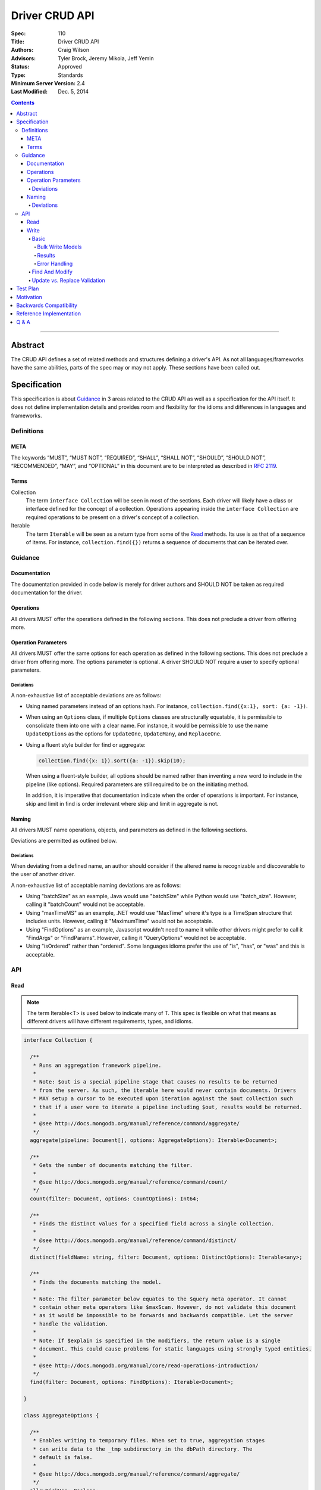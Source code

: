 .. role:: javascript(code)
  :language: javascript

===============
Driver CRUD API
===============

:Spec: 110
:Title: Driver CRUD API
:Authors: Craig Wilson
:Advisors: Tyler Brock, Jeremy Mikola, Jeff Yemin
:Status: Approved
:Type: Standards
:Minimum Server Version: 2.4
:Last Modified: Dec. 5, 2014

.. contents::

--------

Abstract
========

The CRUD API defines a set of related methods and structures defining a driver's API. As not all languages/frameworks have the same abilities, parts of the spec may or may not apply. These sections have been called out.


Specification
=============

This specification is about `Guidance`_ in 3 areas related to the CRUD API as well as a specification for the API itself. It does not define implementation details and provides room and flexibility for the idioms and differences in languages and frameworks.


-----------
Definitions
-----------

META
----

The keywords “MUST”, “MUST NOT”, “REQUIRED”, “SHALL”, “SHALL NOT”, “SHOULD”, “SHOULD NOT”, “RECOMMENDED”, “MAY”, and “OPTIONAL” in this document are to be interpreted as described in `RFC 2119 <https://www.ietf.org/rfc/rfc2119.txt>`_.


Terms
-----

Collection
  The term ``interface Collection`` will be seen in most of the sections. Each driver will likely have a class or interface defined for the concept of a collection. Operations appearing inside the ``interface Collection`` are required operations to be present on a driver's concept of a collection.

Iterable
  The term ``Iterable`` will be seen as a return type from some of the `Read`_ methods. Its use is as that of a sequence of items. For instance, ``collection.find({})`` returns a sequence of documents that can be iterated over.


--------
Guidance
--------

Documentation
-------------

The documentation provided in code below is merely for driver authors and SHOULD NOT be taken as required documentation for the driver.


Operations
----------

All drivers MUST offer the operations defined in the following sections. This does not preclude a driver from offering more.


Operation Parameters
--------------------

All drivers MUST offer the same options for each operation as defined in the following sections. This does not preclude a driver from offering more. The options parameter is optional. A driver SHOULD NOT require a user to specify optional parameters.

~~~~~~~~~~
Deviations
~~~~~~~~~~

A non-exhaustive list of acceptable deviations are as follows:

* Using named parameters instead of an options hash. For instance, ``collection.find({x:1}, sort: {a: -1})``.

* When using an ``Options`` class, if multiple ``Options`` classes are structurally equatable, it is permissible to consolidate them into one with a clear name. For instance, it would be permissible to use the name ``UpdateOptions`` as the options for ``UpdateOne``, ``UpdateMany``, and ``ReplaceOne``.

* Using a fluent style builder for find or aggregate:

  .. code:: typescript

    collection.find({x: 1}).sort({a: -1}).skip(10);

  When using a fluent-style builder, all options should be named rather than inventing a new word to include in the pipeline (like options). Required parameters are still required to be on the initiating method.

  In addition, it is imperative that documentation indicate when the order of operations is important. For instance, skip and limit in find is order irrelevant where skip and limit in aggregate is not.


Naming
------

All drivers MUST name operations, objects, and parameters as defined in the following sections. 

Deviations are permitted as outlined below.

~~~~~~~~~~
Deviations
~~~~~~~~~~

When deviating from a defined name, an author should consider if the altered name is recognizable and discoverable to the user of another driver.

A non-exhaustive list of acceptable naming deviations are as follows:

* Using "batchSize" as an example, Java would use "batchSize" while Python would use "batch_size". However, calling it "batchCount" would not be acceptable.
* Using "maxTimeMS" as an example, .NET would use "MaxTime" where it's type is a TimeSpan structure that includes units. However, calling it "MaximumTime" would not be acceptable.
* Using "FindOptions" as an example, Javascript wouldn't need to name it while other drivers might prefer to call it "FindArgs" or "FindParams". However, calling it "QueryOptions" would not be acceptable.
* Using "isOrdered" rather than "ordered". Some languages idioms prefer the use of "is", "has", or "was" and this is acceptable.


---
API
---

Read
----

.. note::
    
    The term Iterable<T> is used below to indicate many of T. This spec is flexible on what that means as different drivers will have different requirements, types, and idioms.

.. code:: typescript
  
  interface Collection {

    /**
     * Runs an aggregation framework pipeline.
     *
     * Note: $out is a special pipeline stage that causes no results to be returned
     * from the server. As such, the iterable here would never contain documents. Drivers
     * MAY setup a cursor to be executed upon iteration against the $out collection such
     * that if a user were to iterate a pipeline including $out, results would be returned.
     *
     * @see http://docs.mongodb.org/manual/reference/command/aggregate/
     */
    aggregate(pipeline: Document[], options: AggregateOptions): Iterable<Document>;

    /**
     * Gets the number of documents matching the filter.
     *
     * @see http://docs.mongodb.org/manual/reference/command/count/
     */
    count(filter: Document, options: CountOptions): Int64;

    /**
     * Finds the distinct values for a specified field across a single collection. 
     *
     * @see http://docs.mongodb.org/manual/reference/command/distinct/
     */
    distinct(fieldName: string, filter: Document, options: DistinctOptions): Iterable<any>;

    /**
     * Finds the documents matching the model.
     *
     * Note: The filter parameter below equates to the $query meta operator. It cannot
     * contain other meta operators like $maxScan. However, do not validate this document 
     * as it would be impossible to be forwards and backwards compatible. Let the server
     * handle the validation.
     *
     * Note: If $explain is specified in the modifiers, the return value is a single 
     * document. This could cause problems for static languages using strongly typed entities.
     *
     * @see http://docs.mongodb.org/manual/core/read-operations-introduction/
     */
    find(filter: Document, options: FindOptions): Iterable<Document>;

  }

  class AggregateOptions {

    /**
     * Enables writing to temporary files. When set to true, aggregation stages 
     * can write data to the _tmp subdirectory in the dbPath directory. The
     * default is false.
     *
     * @see http://docs.mongodb.org/manual/reference/command/aggregate/
     */ 
    allowDiskUse: Boolean;

    /**
     * The number of documents to return per batch.
     *
     * @see http://docs.mongodb.org/manual/reference/command/aggregate/
     */ 
    batchSize: Int32;

    /**
     * The maximum amount of time to allow the query to run.
     *
     * @see http://docs.mongodb.org/manual/reference/command/aggregate/
     */ 
    maxTimeMS: Int64;

    /**
     * Indicates if the results should be provided as a cursor. 
     *
     * The default for this value depends on the version of the server. 
     * - Servers >= 2.6 will use a default of true. 
     * - Servers < 2.6 will use a default of false. 
     * 
     * As with any other property, this value can be changed.
     *
     * @see http://docs.mongodb.org/manual/reference/command/aggregate/
     */ 
    useCursor: Boolean;

  }

  class CountOptions {

    /**
     * The index to use.
     *
     * @see http://docs.mongodb.org/manual/reference/command/count/
     */
    hint: (String | Document);

    /**
     * The maximum number of documents to count.
     *
     * @see http://docs.mongodb.org/manual/reference/command/count/
     */
    limit: Int64;

    /**
     * The maximum amount of time to allow the query to run.
     *
     * @see http://docs.mongodb.org/manual/reference/command/count/
     */
    maxTimeMS: Int64;

    /**
     * The number of documents to skip before returning the documents.
     *
     * @see http://docs.mongodb.org/manual/reference/command/count/
     */
    skip: Int64;

  }

  class DistinctOptions {

    /**
     * The maximum amount of time to allow the query to run. The default is infinite.
     *
     * @see http://docs.mongodb.org/manual/reference/command/distinct/
     */
    maxTimeMS: Int64;

  }

  enum CursorType {
    /**
     * The default value. A vast majority of cursors will be of this type.
     */
    NON_TAILABLE,
    /**
     * Tailable means the cursor is not closed when the last data is retrieved. 
     * Rather, the cursor marks the final object’s position. You can resume 
     * using the cursor later, from where it was located, if more data were 
     * received. Like any “latent cursor”, the cursor may become invalid at 
     * some point (CursorNotFound) – for example if the final object it 
     * references were deleted.
     *
     * @see http://docs.mongodb.org/meta-driver/latest/legacy/mongodb-wire-protocol/#op-query
     */
    TAILABLE,
    /**
     * Combines the tailable option with awaitData, as defined below.
     *
     * Use with TailableCursor. If we are at the end of the data, block for a
     * while rather than returning no data. After a timeout period, we do return
     * as normal. The default is true.
     *
     * @see http://docs.mongodb.org/meta-driver/latest/legacy/mongodb-wire-protocol/#op-query
     */
    TAILABLE_AWAIT
  }

  class FindOptions {

    /**
     * Get partial results from a mongos if some shards are down (instead of throwing an error).
     *
     * @see http://docs.mongodb.org/meta-driver/latest/legacy/mongodb-wire-protocol/#op-query
     */
    allowPartialResults: Boolean;
    
    /**
     * The number of documents to return per batch.
     *
     * @see http://docs.mongodb.org/manual/reference/method/cursor.batchSize/
     */ 
    batchSize: Int32;

    /**
     * Attaches a comment to the query. If $comment also exists
     * in the modifiers document, the comment field overwrites $comment.
     *
     * @see http://docs.mongodb.org/manual/reference/operator/meta/comment/
     */ 
    comment: String;

    /**
     * Indicates the type of cursor to use. This value includes both
     * the tailable and awaitData options.
     * The default is NON_TAILABLE.
     *
     * @see http://docs.mongodb.org/meta-driver/latest/legacy/mongodb-wire-protocol/#op-query
     */
    cursorType: CursorType;

    /**
     * The maximum number of documents to return.
     *
     * @see http://docs.mongodb.org/manual/reference/method/cursor.limit/
     */
    limit: Int32;

    /**
     * The maximum amount of time to allow the query to run. If $maxTimeMS also exists
     * in the modifiers document, the maxTimeMS field overwrites $maxTimeMS.
     *
     * @see http://docs.mongodb.org/manual/reference/operator/meta/maxTimeMS/
     */
    maxTimeMS: Int64;

    /**
     * Meta-operators modifying the output or behavior of a query.
     *
     * @see http://docs.mongodb.org/manual/reference/operator/query-modifier/
     */
    modifiers: Document;

    /**
     * The server normally times out idle cursors after an inactivity period (10 minutes) 
     * to prevent excess memory use. Set this option to prevent that.
     *
     * @see http://docs.mongodb.org/meta-driver/latest/legacy/mongodb-wire-protocol/#op-query
     */
    noCursorTimeout: Boolean;

    /**
     * Internal replication use only - driver should not set
     *
     * @see http://docs.mongodb.org/meta-driver/latest/legacy/mongodb-wire-protocol/#op-query
     */
    oplogReplay: Boolean;

    /** 
     * Limits the fields to return for all matching documents.
     *
     * @see http://docs.mongodb.org/manual/tutorial/project-fields-from-query-results/
     */
    projection: Document;

    /**
     * The number of documents to skip before returning.
     *
     * @see http://docs.mongodb.org/manual/reference/method/cursor.skip/
     */
    skip: Int32;

    /**
     * The order in which to return matching documents. If $orderby also exists
     * in the modifiers document, the sort field overwrites $orderby.
     *
     * @see http://docs.mongodb.org/manual/reference/method/cursor.sort/
     */ 
    sort: Document;
  }


Write
-----

~~~~~
Basic
~~~~~

.. code:: typescript

  interface Collection {

    /**
     * Sends a batch of writes to the server at the same time.
     *
     * NOTE: see the FAQ about the previous bulk API and how it relates to this.
     * @see http://docs.mongodb.org/manual/reference/command/delete/
     * @see http://docs.mongodb.org/manual/reference/command/insert/
     * @see http://docs.mongodb.org/manual/reference/command/update/
     * @throws BulkWriteException
     */
    bulkWrite(requests: WriteModel[], options: BulkWriteOptions): BulkWriteResult;

    /**
     * Inserts the provided document. If the document is missing an identifier,
     * the driver should generate one.
     *
     * @see http://docs.mongodb.org/manual/reference/command/insert/
     * @throws WriteException
     */
    insertOne(document: Document): InsertOneResult;

    /**
     * Inserts the provided documents. If any documents are missing an identifier,
     * the driver should generate them.
     *
     * Note that this uses the bulk insert command underneath and should not
     * use OP_INSERT. This will be slow on < 2.6 servers, so document
     * your driver appropriately.
     *
     * @see http://docs.mongodb.org/manual/reference/command/insert/
     * @throws WriteException
     */
    insertMany(Iterable<Document> documents, options: InsertManyOptions): InsertManyResult;

    /**
     * Deletes one document.
     *
     * @see http://docs.mongodb.org/manual/reference/command/delete/
     * @throws WriteException
     */
    deleteOne(filter: Document): DeleteResult; 

    /**
     * Deletes multiple documents.
     *
     * @see http://docs.mongodb.org/manual/reference/command/delete/
     * @throws WriteException
     */
    deleteMany(filter: Document): DeleteResult;

    /**
     * Replaces a single document.
     * 
     * @see http://docs.mongodb.org/manual/reference/command/update/
     * @throws WriteException
     */
    replaceOne(filter: Document, replacement: Document, options: UpdateOptions): UpdateResult; 

    /**
     * Updates one document.
     * 
     * @see http://docs.mongodb.org/manual/reference/command/update/
     * @throws WriteException
     */
    updateOne(filter: Document, update: Document, options: UpdateOptions): UpdateResult;

    /**
     * Updates multiple documents.
     * 
     * @see http://docs.mongodb.org/manual/reference/command/update/
     * @throws WriteException
     */
    updateMany(filter: Document, update: Document, options: UpdateOptions): UpdateResult;

  }

  class BulkWriteOptions {

    /**
     * If true, when a write fails, return without performing the remaining 
     * writes. If false, when a write fails, continue with the remaining writes, if any. 
     * Defaults to true.
     */
    ordered: Boolean;

  }

  class InsertManyOptions {

    /**
     * If true, when an insert fails, return without performing the remaining 
     * writes. If false, when a write fails, continue with the remaining writes, if any. 
     * Defaults to true.
     */
    ordered: Boolean;

  }

  class UpdateOptions

    /**
     * When true, creates a new document if no document matches the query. The default is false.
     *
     * @see http://docs.mongodb.org/manual/reference/command/update/
     */
    upsert: Boolean optional;

  }


Bulk Write Models
~~~~~~~~~~~~~~~~~

.. code:: typescript

  interface WriteModel {
    // marker interface for writes that can be batched together.
  }

  class InsertOneModel implements WriteModel {
    
    /**
     * The document to insert.
     *
     * @see http://docs.mongodb.org/manual/reference/command/insert/
     */
    document: Document required;

  }

  class DeleteOneModel implements WriteModel {

    /**
     * The filter to limit the deleted documents.
     *
     * @see http://docs.mongodb.org/manual/reference/command/delete/
     */
    filter: Document required;

  }

  class DeleteManyModel implements WriteModel {

    /**
     * The filter to limit the deleted documents.
     *
     * @see http://docs.mongodb.org/manual/reference/command/delete/
     */
    filter: Document required;

  }

  class ReplaceOneModel implements WriteModel {

    /**
     * The filter to limit the replaced document.
     *
     * @see http://docs.mongodb.org/manual/reference/command/update/
     */
    filter: Document required;

    /**
     * The document with which to replace the matched document.
     *
     * @see http://docs.mongodb.org/manual/reference/command/update/
     */
    replacement: Document required;

    /**
     * When true, creates a new document if no document matches the query. The default is false.
     *
     * @see http://docs.mongodb.org/manual/reference/command/update/
     */
    upsert: Boolean optional;

  }

  class UpdateOneModel implements WriteModel {
    
    /**
     * The filter to limit the updated documents.
     *
     * @see http://docs.mongodb.org/manual/reference/command/update/
     */
    filter: Document required;

    /**
     * A document containing update operators.
     *
     * @see http://docs.mongodb.org/manual/reference/command/update/
     */
    update: Update required;

    /**
     * When true, creates a new document if no document matches the query. The default is false.
     *
     * @see http://docs.mongodb.org/manual/reference/command/update/
     */
    upsert: Boolean optional;

  }

  class UpdateManyModel implements WriteModel {
    
    /**
     * The filter to limit the updated documents.
     *
     * @see http://docs.mongodb.org/manual/reference/command/update/
     */
    filter: Document required;

    /**
     * A document containing update operators.
     *
     * @see http://docs.mongodb.org/manual/reference/command/update/
     */
    update: Update required;

    /**
     * When true, creates a new document if no document matches the query. The default is false.
     *
     * @see http://docs.mongodb.org/manual/reference/command/update/
     */
    upsert: Boolean optional;

  }


Results
~~~~~~~

Unlike the models, the optional and required designations are for the implementer to decide how best their users should consume these results. For instance, the acknowledged property is defined for languages/frameworks without a sufficient optional type. Hence, a driver may choose to return an Optional<BulkWriteResult> such that unacknowledged writes don't have a value and acknowledged writes do have a value. 

.. note::
    If you have a choice, consider providing the acknowledged member and raising an error if the other fields are accessed in an unacknowledged write. Instead of users receiving a null reference exception, you have the opportunity to provide an informative error message indicating the correct way to handle the situation. For instance, "The insertedCount member is not available when the write was unacknowledged. Check the acknowledged member to avoid this error."

Finally, any result class with all optional parameters is ultimately optional as well. For instance, the ``InsertOneResult``, since it has all optional parameters, is also optional which allows for a driver to use "void" as the return value for the ``insertOne`` method.

.. code:: typescript
  
  class BulkWriteResult {

    /**
     * Indicates whether this write result was ackowledged. If not, then all
     * other members of this result will be undefined.
     */
    acknowledged: Boolean optional;

    /**
     * Number of documents inserted.
     */
    insertedCount: Int64 required;

    /**
     * Map of the index of the operation to the id of the inserted document.
     */
    insertedIds: Map<Int64, any> optional;

    /**
     * Number of documents matched for update.
     */
    matchedCount: Int64 required;

    /**
     * Number of documents modified.
     */
    modifiedCount: Int64 required;

    /**
     * Number of documents deleted.
     */
    deletedCount: Int64 required;

    /**
     * Number of documents upserted.
     */
    upsertedCount: Int64 required;

    /**
     * Map of the index of the operation to the id of the upserted document.
     */
    upsertedIds: Map<Int64, any> required;

  }

  class InsertOneResult {

    /**
     * Indicates whether this write result was ackowledged. If not, then all
     * other members of this result will be undefined.
     */
    acknowledged: Boolean optional;

    /**
     * The identifier that was inserted. If the server generated the identifier, this value
     * will be null as the driver does not have access to that data.
     */
    insertedId: any optional;

  }

  class InsertManyResult {

    /**
     * Indicates whether this write result was ackowledged. If not, then all
     * other members of this result will be undefined.
     */
    acknowledged: Boolean optional;

    /**
     * Map of the index of the inserted document to the id of the inserted document.
     */
    insertedIds: Map<Int64, any> optional;

  }

  class DeleteResult {

    /**
     * Indicates whether this write result was ackowledged. If not, then all
     * other members of this result will be undefined.
     */
    acknowledged: Boolean optional;

    /**
     * The number of documents that were deleted.
     */
    deletedCount: Int64 required;

  }

  class UpdateResult {

    /**
     * Indicates whether this write result was ackowledged. If not, then all
     * other members of this result will be undefined.
     */
    acknowledged: Boolean optional;

    /**
     * The number of documents that matched the filter.
     */
    matchedCount: Int64 required;

    /**
     * The number of documents that were modified.
     */
    modifiedCount: Int64 required;

    /**
     * The identifier of the inserted document if an upsert took place.
     */
    upsertedId: any required;

  }


Error Handling
~~~~~~~~~~~~~~

Below are defined the exceptions that should be thrown from the various write methods. Since exceptions across languages would be impossible to reconcile, the below definitions represent the fields and names for the information that should be present. Structure isn't important as long as the information is available.

.. note::
    The actual implementation of correlating, merging, and interpreting write errors from the server is not defined here. This spec is solely about the API for users.

.. code:: typescript

  /**
   * NOTE: Only one of writeConcernError or writeError will be populated at a time. Your driver must present the offending
   * error to the user.
   */
  class WriteException {

    /**
     * The error that occurred on account of write concern failure.
     */ 
    writeConcernError: WriteConcernError optional;

    /**
     * The error that occurred on account of a non-write concern failure.
     */
    writeError: WriteError optional;

  }

  class WriteConcernError {

    /**
     * An integer value identifying the write concern error.
     *
     * @see http://docs.mongodb.org/manual/reference/method/WriteResult/
     */
    code: Int32 required;

    /**
     * A document identifying the write concern setting related to the error.
     *
     * @see http://docs.mongodb.org/manual/reference/method/WriteResult/
     */
    details: Document required;

    /**
     * A description of the error.
     *
     * @see http://docs.mongodb.org/manual/reference/method/WriteResult/
     */
    message: String required;

  }

  class WriteError {

    /**
     * An integer value identifying the error.
     *
     * @see http://docs.mongodb.org/manual/reference/method/WriteResult/
     */
    code: Int32 required;

    /**
     * A description of the error.
     *
     * @see http://docs.mongodb.org/manual/reference/method/WriteResult/
     */
    message: String required;

  }

  class BulkWriteException {

    /**
     * The requests that were sent to the server.
     */
    processedRequests: Iterable<WriteModel> optional;

    /**
     * The requests that were not sent to the server.
     */
    unprocessedRequests: Iterable<WriteModel> optional;

    /**
     * The error that occured on account of write concern failure. If the error was a Write Concern related, this field must be present.
     */ 
    writeConcernError: WriteConcernError optional;

    /**
     * The error that occured on account of a non-write concern failure. This might be empty if the error was a Write Concern related error.
     */
    writeErrors: Iterable<BulkWriteError> required;

  }

  class BulkWriteError : WriteError {

    /**
     * The index of the request that errored.
     */
    index: Int32 required;

    /**
     * The request that errored.
     */
    request: WriteModel optional;

  }

~~~~~~~~~~~~~~~
Find And Modify
~~~~~~~~~~~~~~~

.. code:: typescript
  
  interface Collection {

    /**
     * Finds a single document and deletes it, returning the original. The document to return may be null.
     * 
     * @see http://docs.mongodb.org/manual/reference/command/findAndModify/
     * @throws WriteException
     */
    findOneAndDelete(filter: Document, options: FindOneAndDeleteOptions): Document;

    /**
     * Finds a single document and replaces it, returning either the original or the replaced
     * document. The document to return may be null.
     * 
     * @see http://docs.mongodb.org/manual/reference/command/findAndModify/
     * @throws WriteException
     */
    findOneAndReplace(filter: Document, replacement: Document, options: FindOneAndReplaceOptions): Document;

    /**
     * Finds a single document and updates it, returning either the original or the updated
     * document. The document to return may be null.
     * 
     * @see http://docs.mongodb.org/manual/reference/command/findAndModify/
     * @throws WriteException
     */
    findOneAndUpdate(filter: Document, update: Document, options: FindOneAndUpdateOptions): Document;

  }

  enum ReturnDocument {
    /**
     * Indicates to return the document before the update, replacement, or insert occured.
     */
     Before,
    /**
     * Indicates to return the document after the update, replacement, or insert occured.
     */
     After
  }

  class FindOneAndDeleteOptions {
    
    /**
     * The maximum amount of time to allow the query to run.
     *
     * @see http://docs.mongodb.org/manual/reference/command/findAndModify/
     */ 
    maxTimeMS: Int64 optional;

    /** 
     * Limits the fields to return for all matching documents.
     *
     * @see http://docs.mongodb.org/manual/tutorial/project-fields-from-query-results
     */
    projection: Document optional;

    /**
     * Determines which document the operation modifies if the query selects multiple documents.
     *
     * @see http://docs.mongodb.org/manual/reference/command/findAndModify/
     */
    sort: Document optional;

  }

  class FindOneAndReplaceOptions {
    
    /**
     * The maximum amount of time to allow the query to run.
     *
     * @see http://docs.mongodb.org/manual/reference/command/findAndModify/
     */ 
    maxTimeMS: Int64 optional;

    /** 
     * Limits the fields to return for all matching documents.
     *
     * @see http://docs.mongodb.org/manual/tutorial/project-fields-from-query-results
     */
    projection: Document optional;

    /**
     * When ReturnDocument.After, returns the replaced or inserted document rather than the original.
     * Defaults to ReturnDocument.Before.
     *
     * @see http://docs.mongodb.org/manual/reference/command/findAndModify/
     */
    returnDocument: ReturnDocument optional;

    /**
     * Determines which document the operation modifies if the query selects multiple documents.
     *
     * @see http://docs.mongodb.org/manual/reference/command/findAndModify/
     */
    sort: Document optional;

    /**
     * When true, findAndModify creates a new document if no document matches the query. The
     * default is false.
     *
     * @see http://docs.mongodb.org/manual/reference/command/findAndModify/
     */
    upsert: Boolean optional;

  }

  class FindOneAndUpdateOptions {
    
    /**
     * The maximum amount of time to allow the query to run.
     *
     * @see http://docs.mongodb.org/manual/reference/command/findAndModify/
     */ 
    maxTimeMS: Int64 optional;
    
    /** 
     * Limits the fields to return for all matching documents.
     *
     * @see http://docs.mongodb.org/manual/tutorial/project-fields-from-query-results
     */
    projection: Document optional;

    /**
     * When ReturnDocument.After, returns the updated or inserted document rather than the original.
     * Defaults to ReturnDocument.Before.
     *
     * @see http://docs.mongodb.org/manual/reference/command/findAndModify/
     */
    returnDocument: ReturnDocument optional;

    /**
     * Determines which document the operation modifies if the query selects multiple documents.
     *
     * @see http://docs.mongodb.org/manual/reference/command/findAndModify/
     */
    sort: Document optional;

    /**
     * When true, creates a new document if no document matches the query. The default is false.
     *
     * @see http://docs.mongodb.org/manual/reference/command/findAndModify/
     */
    upsert: Boolean optional;

  }

~~~~~~~~~~~~~~~~~~~~~~~~~~~~~
Update vs. Replace Validation
~~~~~~~~~~~~~~~~~~~~~~~~~~~~~

The ``update`` family of operations require that the update document parameter MUST have only atomic modifiers. In practice, this means that introspection needs to happen on that document to enforce this. However, it is enough to only check the first element in the document. If it begins with a ``$`` sign and the rest of the document's elements do not, the server will throw an error. Note that it is required that an update document have at least one atomic modifier.

The ``replace`` family of operations require that the replacement document parameter MUST NOT begin with an atomic modifier. In practice, this means that introspection needs to happen on that document to enforce this. However, it is enough to only check the first element in the document. If it does not begin with a ``$`` sign but an element later on does, the server will throw an error.


Test Plan
======================================

See the `README <tests/README.rst>`_ for tests.

In addition, we have constructed some example usages in different languages that show how different implementations are able to conform to the specification and still look and feel idiomatic to a user.

* `C++ <examples/cpp/usage_example.cpp>`_
* `Javascript <examples/javascript/usage_example.js>`_
* `Java <examples/java/src/main/java/examples/MongoCollectionUsageExample.java>`_
* `Node <examples/node/usage_example.js>`_
* `PHP <examples/php/usage_example.php>`_


Motivation
==========

Current drivers have chosen slightly different names and semantics for the same operations and options. In addition, not all drivers offer all the same operations and methods. As such, it is difficult to transition from driver to driver making the jobs of polyglot developers, documentation authors, and support engineers more difficult.


Backwards Compatibility
=======================

This spec should be mostly backwards compatible as it is very lenient. Drivers finding a backwards compatibility problem should attempt to work around it using an acceptable deviation. In rare cases, a driver may need to break backwards compatibility. This should be done in accordance with a versioning scheme indicating that a backwards compatible break may have occured in conjunction with release documentation and warnings.


Reference Implementation
========================

See Test Plan


Q & A
=====

Q: Why do the names of the fields differ from those defined on docs.mongodb.org?
  Documentation and commands often refer to same-purposed fields with different names making it difficult to have a cohesive API. In addition, occasionally the name was correct at one point and its purpose has expanded to a point where the initial name doesn't accurately describe its current function.

  In addition, responses from the servers are sometimes cryptic and used for the purposes of compactness. In these cases, we felt the more verbose form was desirable for self-documentation purposes.


Q: Where is read preference?
  Read preference is about selecting a server with which to perform a read operation, such as a query, a count, or an aggregate. Since all operations defined in this specification are performed on a collection, it's uncommon that two different read operations on the same collection would use a different read preference, potentially getting out-of-sync results. As such, the most natural place to indicate read preference is on the client, the database, or the collection itself and not the operations within it.

  However, it might be that a driver needs to expose this selection filter to a user per operation for various reasons.  As noted before, it is permitted to specify this, along with other driver-specific options, in some alternative way.


Q: Where is write concern?
  Write concern is about indicating how writes are acknowledged. Since all operations defined in this specification are performed on a collection, it's uncommon that two different write operations on the same collection would use a different write concern, potentially causing mismatched and out-of-sync data. As such, the most natural place to indicate write concern is on the client, the database, or the collection itself and not the operations within it.

  However, it might be that a driver needs to expose write concern to a user per operation for various reasons. As noted before, it is permitted to specify this, along with other driver-specific options, in some alternative way.


Q: How do I throttle unacknowledged writes now that write concern is longer defined on a per operation basis?
  Some users used to throttle unacknowledged writes by using a write concern every X number of operations. The proper way to handle this on >= 2.6 servers is to use the bulk write API. Users working with servers < 2.6 should manually send a ``getLastError`` command every X number of operations if the driver does not support write concerns per operation.


Q: What is the logic for adding "One" or "Many" into the method and model names?
  If the maximum number of documents affected can only be one, we added "One" into the name. This makes it explicit that the maximum number of documents that could be affected is one vs. infinite.

  In addition, the current API exposed by all our drivers has the default value for "one" or "many" set differently for update and delete. This generally causes some issues for new developers and is a minor annoyance for existing developers. The safest way to combat this without introducing discrepencies between drivers/driver versions or breaking backwards compatibility was to use multiple methods, each signifying the number of documents that could be affected.


Q: Speaking of "One", where is ``findOne``?
  If your driver wishes to offer a ``findOne`` method, that is perfectly fine. If you choose to implement ``findOne``, please keep to the naming conventions followed by the ``FindOptions`` and keep in mind that certain things don't make sense like limit (which should be -1), tailable, awaitData, etc...


Q: What considerations have been taken for the eventual merging of query and the aggregation framework?
  In the future, it is probable that a new query engine (QE) will look very much like the aggregation framework. Given this assumption, we know that both ``find`` and ``aggregate`` will be renderable in QE, each maintaining their ordering guarantees for full backwards compatibility.

  Hence, the only real concern is how to initiate a query using QE. While ``find`` is preferable, it would be a backwards breaking change. It might be decided that ``find`` is what should be used, and all drivers will release major revisions with this backwards breaking change. Alternatively, it might be decided that another initiator would be used.


Q: Didn't we just build a bulk API?
  Yes, most drivers did just build out a bulk API (fluent-bulk-api). While unfortunate, we felt it better to have the bulk api be consistent with the rest of the methods in the CRUD family of operations. However, the fluent-bulk-api is still able to be used as this change is non-backwards breaking. Any driver which implemented the fluent bulk API should deprecate it and drivers that have not built it should not do so.


Q: What about explain?
  Explain has been determined to be not a normal use-case for a driver. We'd like users to use the shell for this purpose. However, explain is still possible from a driver. For find, it can be passed as a modifier. Aggregate can be run using a runCommand method passing the explain option. In addition, server 2.8 offers an explain command that can be run using a runCommand method.
